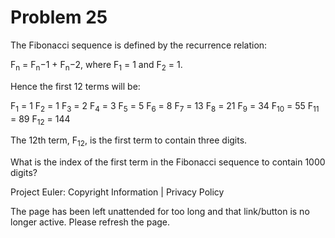 *   Problem 25

   The Fibonacci sequence is defined by the recurrence relation:

     F_n = F_n−1 + F_n−2, where F_1 = 1 and F_2 = 1.

   Hence the first 12 terms will be:

     F_1 = 1
     F_2 = 1
     F_3 = 2
     F_4 = 3
     F_5 = 5
     F_6 = 8
     F_7 = 13
     F_8 = 21
     F_9 = 34
     F_10 = 55
     F_11 = 89
     F_12 = 144

   The 12th term, F_12, is the first term to contain three digits.

   What is the index of the first term in the Fibonacci sequence to contain
   1000 digits?

   Project Euler: Copyright Information | Privacy Policy

   The page has been left unattended for too long and that link/button is no
   longer active. Please refresh the page.

